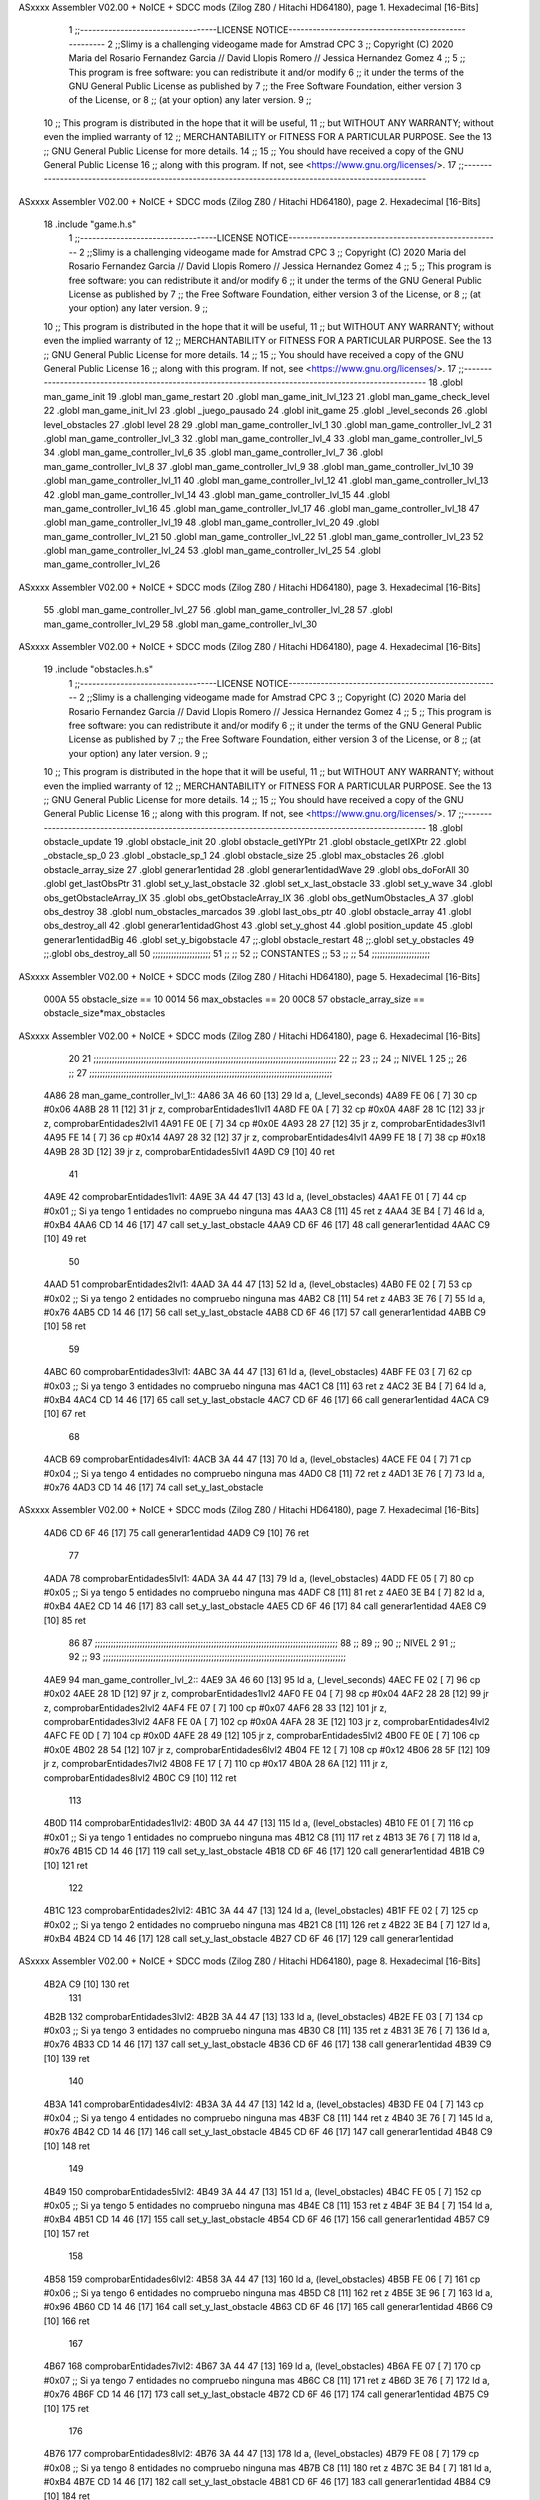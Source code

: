 ASxxxx Assembler V02.00 + NoICE + SDCC mods  (Zilog Z80 / Hitachi HD64180), page 1.
Hexadecimal [16-Bits]



                              1 ;;----------------------------------LICENSE NOTICE-----------------------------------------------------
                              2 ;;Slimy is a challenging videogame made for Amstrad CPC
                              3 ;;    Copyright (C) 2020  Maria del Rosario Fernandez Garcia // David Llopis Romero // Jessica Hernandez Gomez
                              4 ;;
                              5 ;;    This program is free software: you can redistribute it and/or modify
                              6 ;;    it under the terms of the GNU General Public License as published by
                              7 ;;    the Free Software Foundation, either version 3 of the License, or
                              8 ;;    (at your option) any later version.
                              9 ;;
                             10 ;;    This program is distributed in the hope that it will be useful,
                             11 ;;    but WITHOUT ANY WARRANTY; without even the implied warranty of
                             12 ;;    MERCHANTABILITY or FITNESS FOR A PARTICULAR PURPOSE.  See the
                             13 ;;    GNU General Public License for more details.
                             14 ;;
                             15 ;;    You should have received a copy of the GNU General Public License
                             16 ;;    along with this program.  If not, see <https://www.gnu.org/licenses/>.
                             17 ;;------------------------------------------------------------------------------------------------------
ASxxxx Assembler V02.00 + NoICE + SDCC mods  (Zilog Z80 / Hitachi HD64180), page 2.
Hexadecimal [16-Bits]



                             18 .include "game.h.s"
                              1 ;;----------------------------------LICENSE NOTICE-----------------------------------------------------
                              2 ;;Slimy is a challenging videogame made for Amstrad CPC
                              3 ;;    Copyright (C) 2020  Maria del Rosario Fernandez Garcia // David Llopis Romero // Jessica Hernandez Gomez
                              4 ;;
                              5 ;;    This program is free software: you can redistribute it and/or modify
                              6 ;;    it under the terms of the GNU General Public License as published by
                              7 ;;    the Free Software Foundation, either version 3 of the License, or
                              8 ;;    (at your option) any later version.
                              9 ;;
                             10 ;;    This program is distributed in the hope that it will be useful,
                             11 ;;    but WITHOUT ANY WARRANTY; without even the implied warranty of
                             12 ;;    MERCHANTABILITY or FITNESS FOR A PARTICULAR PURPOSE.  See the
                             13 ;;    GNU General Public License for more details.
                             14 ;;
                             15 ;;    You should have received a copy of the GNU General Public License
                             16 ;;    along with this program.  If not, see <https://www.gnu.org/licenses/>.
                             17 ;;------------------------------------------------------------------------------------------------------
                             18 .globl man_game_init
                             19 .globl man_game_restart
                             20 .globl man_game_init_lvl_123
                             21 .globl man_game_check_level
                             22 .globl man_game_init_lvl
                             23 .globl _juego_pausado
                             24 .globl init_game
                             25 .globl _level_seconds
                             26 .globl level_obstacles
                             27 .globl level
                             28 
                             29 .globl man_game_controller_lvl_1
                             30 .globl man_game_controller_lvl_2
                             31 .globl man_game_controller_lvl_3
                             32 .globl man_game_controller_lvl_4
                             33 .globl man_game_controller_lvl_5
                             34 .globl man_game_controller_lvl_6
                             35 .globl man_game_controller_lvl_7
                             36 .globl man_game_controller_lvl_8
                             37 .globl man_game_controller_lvl_9
                             38 .globl man_game_controller_lvl_10
                             39 .globl man_game_controller_lvl_11
                             40 .globl man_game_controller_lvl_12
                             41 .globl man_game_controller_lvl_13
                             42 .globl man_game_controller_lvl_14
                             43 .globl man_game_controller_lvl_15
                             44 .globl man_game_controller_lvl_16
                             45 .globl man_game_controller_lvl_17
                             46 .globl man_game_controller_lvl_18
                             47 .globl man_game_controller_lvl_19
                             48 .globl man_game_controller_lvl_20
                             49 .globl man_game_controller_lvl_21
                             50 .globl man_game_controller_lvl_22
                             51 .globl man_game_controller_lvl_23
                             52 .globl man_game_controller_lvl_24
                             53 .globl man_game_controller_lvl_25
                             54 .globl man_game_controller_lvl_26
ASxxxx Assembler V02.00 + NoICE + SDCC mods  (Zilog Z80 / Hitachi HD64180), page 3.
Hexadecimal [16-Bits]



                             55 .globl man_game_controller_lvl_27
                             56 .globl man_game_controller_lvl_28
                             57 .globl man_game_controller_lvl_29
                             58 .globl man_game_controller_lvl_30
ASxxxx Assembler V02.00 + NoICE + SDCC mods  (Zilog Z80 / Hitachi HD64180), page 4.
Hexadecimal [16-Bits]



                             19 .include "obstacles.h.s"
                              1 ;;----------------------------------LICENSE NOTICE-----------------------------------------------------
                              2 ;;Slimy is a challenging videogame made for Amstrad CPC
                              3 ;;    Copyright (C) 2020  Maria del Rosario Fernandez Garcia // David Llopis Romero // Jessica Hernandez Gomez
                              4 ;;
                              5 ;;    This program is free software: you can redistribute it and/or modify
                              6 ;;    it under the terms of the GNU General Public License as published by
                              7 ;;    the Free Software Foundation, either version 3 of the License, or
                              8 ;;    (at your option) any later version.
                              9 ;;
                             10 ;;    This program is distributed in the hope that it will be useful,
                             11 ;;    but WITHOUT ANY WARRANTY; without even the implied warranty of
                             12 ;;    MERCHANTABILITY or FITNESS FOR A PARTICULAR PURPOSE.  See the
                             13 ;;    GNU General Public License for more details.
                             14 ;;
                             15 ;;    You should have received a copy of the GNU General Public License
                             16 ;;    along with this program.  If not, see <https://www.gnu.org/licenses/>.
                             17 ;;------------------------------------------------------------------------------------------------------
                             18 .globl obstacle_update
                             19 .globl obstacle_init
                             20 .globl obstacle_getIYPtr
                             21 .globl obstacle_getIXPtr
                             22 .globl _obstacle_sp_0
                             23 .globl _obstacle_sp_1
                             24 .globl obstacle_size
                             25 .globl max_obstacles
                             26 .globl obstacle_array_size
                             27 .globl generar1entidad
                             28 .globl generar1entidadWave
                             29 .globl obs_doForAll
                             30 .globl get_lastObsPtr
                             31 .globl set_y_last_obstacle
                             32 .globl set_x_last_obstacle
                             33 .globl set_y_wave
                             34 .globl obs_getObstacleArray_IX
                             35 .globl obs_getObstacleArray_IX
                             36 .globl obs_getNumObstacles_A
                             37 .globl obs_destroy
                             38 .globl num_obstacles_marcados
                             39 .globl last_obs_ptr
                             40 .globl obstacle_array
                             41 .globl obs_destroy_all
                             42 .globl generar1entidadGhost
                             43 .globl set_y_ghost
                             44 .globl position_update
                             45 .globl generar1entidadBig
                             46 .globl set_y_bigobstacle
                             47 ;;.globl obstacle_restart
                             48 ;;.globl set_y_obstacles
                             49 ;;.globl obs_destroy_all
                             50 ;;;;;;;;;;;;;;;;;;;;;;
                             51 ;;                  ;;
                             52 ;;    CONSTANTES    ;;
                             53 ;;                  ;;
                             54 ;;;;;;;;;;;;;;;;;;;;;;
ASxxxx Assembler V02.00 + NoICE + SDCC mods  (Zilog Z80 / Hitachi HD64180), page 5.
Hexadecimal [16-Bits]



                     000A    55 obstacle_size  == 10
                     0014    56 max_obstacles == 20
                     00C8    57 obstacle_array_size == obstacle_size*max_obstacles
ASxxxx Assembler V02.00 + NoICE + SDCC mods  (Zilog Z80 / Hitachi HD64180), page 6.
Hexadecimal [16-Bits]



                             20 
                             21 ;;;;;;;;;;;;;;;;;;;;;;;;;;;;;;;;;;;;;;;;;;;;;;;;;;;;;;;;;;;;;;;;;;;;;;;;;;;;;;;;;;;;;;;;;;;;
                             22 ;;
                             23 ;;
                             24 ;;  NIVEL 1
                             25 ;;
                             26 ;;
                             27 ;;;;;;;;;;;;;;;;;;;;;;;;;;;;;;;;;;;;;;;;;;;;;;;;;;;;;;;;;;;;;;;;;;;;;;;;;;;;;;;;;;;;;;;;;;;;
   4A86                      28 man_game_controller_lvl_1::
   4A86 3A 46 60      [13]   29     ld a, (_level_seconds)  
   4A89 FE 06         [ 7]   30     cp #0x06                      
   4A8B 28 11         [12]   31     jr z, comprobarEntidades1lvl1
   4A8D FE 0A         [ 7]   32     cp #0x0A
   4A8F 28 1C         [12]   33     jr z, comprobarEntidades2lvl1
   4A91 FE 0E         [ 7]   34     cp #0x0E
   4A93 28 27         [12]   35     jr z, comprobarEntidades3lvl1
   4A95 FE 14         [ 7]   36     cp #0x14
   4A97 28 32         [12]   37     jr z, comprobarEntidades4lvl1
   4A99 FE 18         [ 7]   38     cp #0x18
   4A9B 28 3D         [12]   39     jr z, comprobarEntidades5lvl1
   4A9D C9            [10]   40     ret
                             41     
   4A9E                      42     comprobarEntidades1lvl1:
   4A9E 3A 44 47      [13]   43     ld a, (level_obstacles)
   4AA1 FE 01         [ 7]   44     cp #0x01                ;; Si ya tengo 1 entidades no compruebo ninguna mas
   4AA3 C8            [11]   45     ret z
   4AA4 3E B4         [ 7]   46         ld a, #0xB4
   4AA6 CD 14 46      [17]   47         call set_y_last_obstacle
   4AA9 CD 6F 46      [17]   48         call generar1entidad
   4AAC C9            [10]   49         ret
                             50     
   4AAD                      51     comprobarEntidades2lvl1:
   4AAD 3A 44 47      [13]   52     ld a, (level_obstacles)
   4AB0 FE 02         [ 7]   53     cp #0x02                ;; Si ya tengo 2 entidades no compruebo ninguna mas
   4AB2 C8            [11]   54     ret z
   4AB3 3E 76         [ 7]   55         ld a, #0x76
   4AB5 CD 14 46      [17]   56         call set_y_last_obstacle  
   4AB8 CD 6F 46      [17]   57         call generar1entidad
   4ABB C9            [10]   58         ret
                             59     
   4ABC                      60     comprobarEntidades3lvl1:
   4ABC 3A 44 47      [13]   61     ld a, (level_obstacles)
   4ABF FE 03         [ 7]   62     cp #0x03                ;; Si ya tengo 3 entidades no compruebo ninguna mas
   4AC1 C8            [11]   63     ret z
   4AC2 3E B4         [ 7]   64         ld a, #0xB4
   4AC4 CD 14 46      [17]   65         call set_y_last_obstacle
   4AC7 CD 6F 46      [17]   66         call generar1entidad
   4ACA C9            [10]   67         ret 
                             68     
   4ACB                      69     comprobarEntidades4lvl1:
   4ACB 3A 44 47      [13]   70     ld a, (level_obstacles)
   4ACE FE 04         [ 7]   71     cp #0x04                ;; Si ya tengo 4 entidades no compruebo ninguna mas
   4AD0 C8            [11]   72     ret z
   4AD1 3E 76         [ 7]   73         ld a, #0x76
   4AD3 CD 14 46      [17]   74         call set_y_last_obstacle     
ASxxxx Assembler V02.00 + NoICE + SDCC mods  (Zilog Z80 / Hitachi HD64180), page 7.
Hexadecimal [16-Bits]



   4AD6 CD 6F 46      [17]   75         call generar1entidad
   4AD9 C9            [10]   76         ret        
                             77 
   4ADA                      78     comprobarEntidades5lvl1:
   4ADA 3A 44 47      [13]   79     ld a, (level_obstacles)
   4ADD FE 05         [ 7]   80     cp #0x05                ;; Si ya tengo 5 entidades no compruebo ninguna mas
   4ADF C8            [11]   81     ret z
   4AE0 3E B4         [ 7]   82         ld a, #0xB4
   4AE2 CD 14 46      [17]   83         call set_y_last_obstacle     
   4AE5 CD 6F 46      [17]   84         call generar1entidad
   4AE8 C9            [10]   85         ret  
                             86 
                             87 ;;;;;;;;;;;;;;;;;;;;;;;;;;;;;;;;;;;;;;;;;;;;;;;;;;;;;;;;;;;;;;;;;;;;;;;;;;;;;;;;;;;;;;;;;;;;
                             88 ;;
                             89 ;;
                             90 ;;  NIVEL 2
                             91 ;;
                             92 ;;
                             93 ;;;;;;;;;;;;;;;;;;;;;;;;;;;;;;;;;;;;;;;;;;;;;;;;;;;;;;;;;;;;;;;;;;;;;;;;;;;;;;;;;;;;;;;;;;;;
   4AE9                      94 man_game_controller_lvl_2::
   4AE9 3A 46 60      [13]   95     ld a, (_level_seconds)  
   4AEC FE 02         [ 7]   96     cp #0x02                      
   4AEE 28 1D         [12]   97     jr z, comprobarEntidades1lvl2
   4AF0 FE 04         [ 7]   98     cp #0x04
   4AF2 28 28         [12]   99     jr z, comprobarEntidades2lvl2
   4AF4 FE 07         [ 7]  100     cp #0x07
   4AF6 28 33         [12]  101     jr z, comprobarEntidades3lvl2
   4AF8 FE 0A         [ 7]  102     cp #0x0A
   4AFA 28 3E         [12]  103     jr z, comprobarEntidades4lvl2
   4AFC FE 0D         [ 7]  104     cp #0x0D
   4AFE 28 49         [12]  105     jr z, comprobarEntidades5lvl2
   4B00 FE 0E         [ 7]  106     cp #0x0E
   4B02 28 54         [12]  107     jr z, comprobarEntidades6lvl2
   4B04 FE 12         [ 7]  108     cp #0x12
   4B06 28 5F         [12]  109     jr z, comprobarEntidades7lvl2
   4B08 FE 17         [ 7]  110     cp #0x17
   4B0A 28 6A         [12]  111     jr z, comprobarEntidades8lvl2
   4B0C C9            [10]  112     ret
                            113     
   4B0D                     114     comprobarEntidades1lvl2:
   4B0D 3A 44 47      [13]  115     ld a, (level_obstacles)
   4B10 FE 01         [ 7]  116     cp #0x01                ;; Si ya tengo 1 entidades no compruebo ninguna mas
   4B12 C8            [11]  117     ret z
   4B13 3E 76         [ 7]  118         ld a, #0x76
   4B15 CD 14 46      [17]  119         call set_y_last_obstacle 
   4B18 CD 6F 46      [17]  120         call generar1entidad
   4B1B C9            [10]  121         ret
                            122     
   4B1C                     123     comprobarEntidades2lvl2:
   4B1C 3A 44 47      [13]  124     ld a, (level_obstacles)
   4B1F FE 02         [ 7]  125     cp #0x02                ;; Si ya tengo 2 entidades no compruebo ninguna mas
   4B21 C8            [11]  126     ret z
   4B22 3E B4         [ 7]  127         ld a, #0xB4
   4B24 CD 14 46      [17]  128         call set_y_last_obstacle 
   4B27 CD 6F 46      [17]  129         call generar1entidad
ASxxxx Assembler V02.00 + NoICE + SDCC mods  (Zilog Z80 / Hitachi HD64180), page 8.
Hexadecimal [16-Bits]



   4B2A C9            [10]  130         ret  
                            131     
   4B2B                     132     comprobarEntidades3lvl2:
   4B2B 3A 44 47      [13]  133     ld a, (level_obstacles)
   4B2E FE 03         [ 7]  134     cp #0x03                ;; Si ya tengo 3 entidades no compruebo ninguna mas
   4B30 C8            [11]  135     ret z
   4B31 3E 76         [ 7]  136         ld a, #0x76
   4B33 CD 14 46      [17]  137         call set_y_last_obstacle 
   4B36 CD 6F 46      [17]  138         call generar1entidad
   4B39 C9            [10]  139         ret 
                            140     
   4B3A                     141     comprobarEntidades4lvl2:
   4B3A 3A 44 47      [13]  142     ld a, (level_obstacles)
   4B3D FE 04         [ 7]  143     cp #0x04                ;; Si ya tengo 4 entidades no compruebo ninguna mas
   4B3F C8            [11]  144     ret  z
   4B40 3E 76         [ 7]  145         ld a, #0x76
   4B42 CD 14 46      [17]  146         call set_y_last_obstacle 
   4B45 CD 6F 46      [17]  147         call generar1entidad
   4B48 C9            [10]  148         ret 
                            149 
   4B49                     150     comprobarEntidades5lvl2:    
   4B49 3A 44 47      [13]  151     ld a, (level_obstacles)
   4B4C FE 05         [ 7]  152     cp #0x05                ;; Si ya tengo 5 entidades no compruebo ninguna mas
   4B4E C8            [11]  153     ret z
   4B4F 3E B4         [ 7]  154         ld a, #0xB4
   4B51 CD 14 46      [17]  155         call set_y_last_obstacle 
   4B54 CD 6F 46      [17]  156         call generar1entidad
   4B57 C9            [10]  157         ret
                            158     
   4B58                     159     comprobarEntidades6lvl2:    
   4B58 3A 44 47      [13]  160     ld a, (level_obstacles)
   4B5B FE 06         [ 7]  161     cp #0x06                ;; Si ya tengo 6 entidades no compruebo ninguna mas
   4B5D C8            [11]  162     ret z
   4B5E 3E 96         [ 7]  163         ld a, #0x96
   4B60 CD 14 46      [17]  164         call set_y_last_obstacle 
   4B63 CD 6F 46      [17]  165         call generar1entidad
   4B66 C9            [10]  166         ret   
                            167     
   4B67                     168     comprobarEntidades7lvl2:
   4B67 3A 44 47      [13]  169     ld a, (level_obstacles)
   4B6A FE 07         [ 7]  170     cp #0x07                ;; Si ya tengo 7 entidades no compruebo ninguna mas
   4B6C C8            [11]  171     ret z
   4B6D 3E 76         [ 7]  172         ld a, #0x76
   4B6F CD 14 46      [17]  173         call set_y_last_obstacle 
   4B72 CD 6F 46      [17]  174         call generar1entidad
   4B75 C9            [10]  175         ret   
                            176 
   4B76                     177     comprobarEntidades8lvl2:
   4B76 3A 44 47      [13]  178     ld a, (level_obstacles)
   4B79 FE 08         [ 7]  179     cp #0x08                ;; Si ya tengo 8 entidades no compruebo ninguna mas
   4B7B C8            [11]  180     ret z
   4B7C 3E B4         [ 7]  181         ld a, #0xB4
   4B7E CD 14 46      [17]  182         call set_y_last_obstacle 
   4B81 CD 6F 46      [17]  183         call generar1entidad
   4B84 C9            [10]  184         ret   
ASxxxx Assembler V02.00 + NoICE + SDCC mods  (Zilog Z80 / Hitachi HD64180), page 9.
Hexadecimal [16-Bits]



                            185 
                            186 ;;;;;;;;;;;;;;;;;;;;;;;;;;;;;;;;;;;;;;;;;;;;;;;;;;;;;;;;;;;;;;;;;;;;;;;;;;;;;;;;;;;;;;;;;;;;
                            187 ;;
                            188 ;;
                            189 ;;  NIVEL 3
                            190 ;;
                            191 ;;
                            192 ;;;;;;;;;;;;;;;;;;;;;;;;;;;;;;;;;;;;;;;;;;;;;;;;;;;;;;;;;;;;;;;;;;;;;;;;;;;;;;;;;;;;;;;;;;;;
   4B85                     193 man_game_controller_lvl_3::
   4B85 3A 46 60      [13]  194     ld a, (_level_seconds)  
   4B88 FE 02         [ 7]  195     cp #0x02                      
   4B8A 28 1A         [12]  196     jr z, comprobarEntidades1lvl3
   4B8C FE 04         [ 7]  197     cp #0x04
   4B8E 28 25         [12]  198     jr z, comprobarEntidades2lvl3
   4B90 FE 06         [ 7]  199     cp #0x06
   4B92 28 30         [12]  200     jr z, comprobarEntidades3lvl3
   4B94 FE 09         [ 7]  201     cp #0x09
   4B96 28 3B         [12]  202     jr z, comprobarEntidades4lvl3
   4B98 FE 12         [ 7]  203     cp #0x12
   4B9A 28 46         [12]  204     jr z, comprobarEntidades5lvl3
   4B9C FE 15         [ 7]  205     cp #0x15
   4B9E 28 51         [12]  206     jr z, comprobarEntidades6lvl3
   4BA0 FE 18         [ 7]  207     cp #0x18
   4BA2 CA 00 4C      [10]  208     jp z, comprobarEntidades7lvl3
   4BA5 C9            [10]  209     ret
                            210 
   4BA6                     211     comprobarEntidades1lvl3:
   4BA6 3A 44 47      [13]  212     ld a, (level_obstacles)
   4BA9 FE 01         [ 7]  213     cp #0x01                ;; Si ya tengo 1 entidades no compruebo ninguna mas
   4BAB C8            [11]  214     ret z
   4BAC 3E B4         [ 7]  215         ld a, #0xB4
   4BAE CD 14 46      [17]  216         call set_y_last_obstacle
   4BB1 CD 6F 46      [17]  217         call generar1entidad
   4BB4 C9            [10]  218         ret
                            219     
   4BB5                     220     comprobarEntidades2lvl3:
   4BB5 3A 44 47      [13]  221     ld a, (level_obstacles)
   4BB8 FE 02         [ 7]  222     cp #0x02                ;; Si ya tengo 2 entidades no compruebo ninguna mas
   4BBA C8            [11]  223     ret z
   4BBB 3E AC         [ 7]  224         ld a, #0xAC
   4BBD CD 14 46      [17]  225         call set_y_last_obstacle
   4BC0 CD 6F 46      [17]  226         call generar1entidad    
   4BC3 C9            [10]  227         ret
                            228 
   4BC4                     229     comprobarEntidades3lvl3:
   4BC4 3A 44 47      [13]  230     ld a, (level_obstacles)
   4BC7 FE 03         [ 7]  231     cp #0x03                ;; Si ya tengo 3 entidades no compruebo ninguna mas
   4BC9 C8            [11]  232     ret z
   4BCA 3E 76         [ 7]  233         ld a, #0x76
   4BCC CD 14 46      [17]  234         call set_y_last_obstacle
   4BCF CD 6F 46      [17]  235         call generar1entidad
   4BD2 C9            [10]  236         ret 
                            237     
   4BD3                     238     comprobarEntidades4lvl3:
   4BD3 3A 44 47      [13]  239     ld a, (level_obstacles)
ASxxxx Assembler V02.00 + NoICE + SDCC mods  (Zilog Z80 / Hitachi HD64180), page 10.
Hexadecimal [16-Bits]



   4BD6 FE 04         [ 7]  240     cp #0x04                ;; Si ya tengo 4 entidades no compruebo ninguna mas
   4BD8 C8            [11]  241     ret z
   4BD9 3E B4         [ 7]  242         ld a, #0xB4
   4BDB CD 14 46      [17]  243         call set_y_last_obstacle
   4BDE CD 6F 46      [17]  244         call generar1entidad
   4BE1 C9            [10]  245         ret   
                            246 
   4BE2                     247     comprobarEntidades5lvl3:
   4BE2 3A 44 47      [13]  248     ld a, (level_obstacles)
   4BE5 FE 05         [ 7]  249     cp #0x05                ;; Si ya tengo 5 entidades no compruebo ninguna mas
   4BE7 C8            [11]  250     ret z
   4BE8 3E 76         [ 7]  251         ld a, #0x76
   4BEA CD 14 46      [17]  252         call set_y_last_obstacle
   4BED CD 6F 46      [17]  253         call generar1entidad
   4BF0 C9            [10]  254         ret 
                            255 
   4BF1                     256     comprobarEntidades6lvl3:
   4BF1 3A 44 47      [13]  257     ld a, (level_obstacles)
   4BF4 FE 06         [ 7]  258     cp #0x06                ;; Si ya tengo 6 entidades no compruebo ninguna mas
   4BF6 C8            [11]  259     ret z
   4BF7 3E 96         [ 7]  260         ld a, #0x96
   4BF9 CD 14 46      [17]  261         call set_y_last_obstacle
   4BFC CD 6F 46      [17]  262         call generar1entidad
   4BFF C9            [10]  263         ret 
                            264     
   4C00                     265     comprobarEntidades7lvl3:
   4C00 3A 44 47      [13]  266      ld a, (level_obstacles)
   4C03 FE 07         [ 7]  267      cp #0x07                ;; Si ya tengo 7 entidades no compruebo ninguna mas
   4C05 C8            [11]  268      ret z
   4C06 3E B4         [ 7]  269         ld a, #0xB4
   4C08 CD 14 46      [17]  270         call set_y_last_obstacle
   4C0B CD 6F 46      [17]  271         call generar1entidad
   4C0E C9            [10]  272         ret 
                            273 
                            274 ;;;;;;;;;;;;;;;;;;;;;;;;;;;;;;;;;;;;;;;;;;;;;;;;;;;;;;;;;;;;;;;;;;;;;;;;;;;;;;;;;;;;;;;;;;;;
                            275 ;;
                            276 ;;
                            277 ;;  NIVEL 4
                            278 ;;
                            279 ;;
                            280 ;;;;;;;;;;;;;;;;;;;;;;;;;;;;;;;;;;;;;;;;;;;;;;;;;;;;;;;;;;;;;;;;;;;;;;;;;;;;;;;;;;;;;;;;;;;;
   4C0F                     281 man_game_controller_lvl_4::
   4C0F 3A 46 60      [13]  282     ld a, (_level_seconds)  
   4C12 FE 02         [ 7]  283     cp #0x02                      
   4C14 28 25         [12]  284     jr z, comprobarEntidades1lvl4
   4C16 FE 05         [ 7]  285     cp #0x05
   4C18 28 30         [12]  286     jr z, comprobarEntidades2lvl4
   4C1A FE 07         [ 7]  287     cp #0x07
   4C1C 28 3B         [12]  288     jr z, comprobarEntidades3lvl4
   4C1E FE 08         [ 7]  289     cp #0x08
   4C20 28 46         [12]  290     jr z, comprobarEntidades4lvl4
   4C22 FE 0B         [ 7]  291     cp #0x0B
   4C24 28 51         [12]  292     jr z, comprobarEntidades5lvl4
   4C26 FE 0F         [ 7]  293     cp #0x0F
   4C28 CA 86 4C      [10]  294     jp z, comprobarEntidades6lvl4
ASxxxx Assembler V02.00 + NoICE + SDCC mods  (Zilog Z80 / Hitachi HD64180), page 11.
Hexadecimal [16-Bits]



   4C2B FE 12         [ 7]  295     cp #0x12
   4C2D CA 95 4C      [10]  296     jp z, comprobarEntidades7lvl4
   4C30 FE 16         [ 7]  297     cp #0x16
   4C32 CA A4 4C      [10]  298     jp z, comprobarEntidades8lvl4
   4C35 FE 17         [ 7]  299     cp #0x17
   4C37 CA B3 4C      [10]  300     jp z, comprobarEntidades9lvl4
   4C3A C9            [10]  301     ret
                            302 
   4C3B                     303     comprobarEntidades1lvl4:
   4C3B 3A 44 47      [13]  304     ld a, (level_obstacles)
   4C3E FE 01         [ 7]  305     cp #0x01                ;; Si ya tengo 1 entidades no compruebo ninguna mas
   4C40 C8            [11]  306     ret z
   4C41 3E B4         [ 7]  307         ld a, #0xB4
   4C43 CD 14 46      [17]  308         call set_y_last_obstacle 
   4C46 CD 6F 46      [17]  309         call generar1entidad
   4C49 C9            [10]  310         ret
                            311     
   4C4A                     312     comprobarEntidades2lvl4:
   4C4A 3A 44 47      [13]  313     ld a, (level_obstacles)
   4C4D FE 02         [ 7]  314     cp #0x02                ;; Si ya tengo 2 entidades no compruebo ninguna mas
   4C4F C8            [11]  315     ret z
   4C50 3E 76         [ 7]  316         ld a, #0x76
   4C52 CD 14 46      [17]  317         call set_y_last_obstacle 
   4C55 CD 6F 46      [17]  318         call generar1entidad    
   4C58 C9            [10]  319         ret
                            320 
   4C59                     321     comprobarEntidades3lvl4:
   4C59 3A 44 47      [13]  322     ld a, (level_obstacles)
   4C5C FE 03         [ 7]  323     cp #0x03                ;; Si ya tengo 3 entidades no compruebo ninguna mas
   4C5E C8            [11]  324     ret z
   4C5F 3E 76         [ 7]  325         ld a, #0x76
   4C61 CD 14 46      [17]  326         call set_y_last_obstacle 
   4C64 CD 6F 46      [17]  327         call generar1entidad
   4C67 C9            [10]  328         ret 
                            329     
   4C68                     330     comprobarEntidades4lvl4:
   4C68 3A 44 47      [13]  331     ld a, (level_obstacles)
   4C6B FE 04         [ 7]  332     cp #0x04                ;; Si ya tengo 4 entidades no compruebo ninguna mas
   4C6D C8            [11]  333     ret z
   4C6E 3E B4         [ 7]  334         ld a, #0xB4
   4C70 CD 14 46      [17]  335         call set_y_last_obstacle 
   4C73 CD 6F 46      [17]  336         call generar1entidad
   4C76 C9            [10]  337         ret   
                            338 
   4C77                     339     comprobarEntidades5lvl4:
   4C77 3A 44 47      [13]  340     ld a, (level_obstacles)
   4C7A FE 05         [ 7]  341     cp #0x05                ;; Si ya tengo 5 entidades no compruebo ninguna mas
   4C7C C8            [11]  342     ret z
   4C7D 3E 76         [ 7]  343         ld a, #0x76
   4C7F CD 24 46      [17]  344         call set_y_wave
   4C82 CD 81 46      [17]  345         call generar1entidadWave
   4C85 C9            [10]  346         ret 
                            347 
   4C86                     348     comprobarEntidades6lvl4:
   4C86 3A 44 47      [13]  349     ld a, (level_obstacles)
ASxxxx Assembler V02.00 + NoICE + SDCC mods  (Zilog Z80 / Hitachi HD64180), page 12.
Hexadecimal [16-Bits]



   4C89 FE 06         [ 7]  350     cp #0x06                ;; Si ya tengo 6 entidades no compruebo ninguna mas
   4C8B C8            [11]  351     ret z
   4C8C 3E B4         [ 7]  352         ld a, #0xB4
   4C8E CD 14 46      [17]  353         call set_y_last_obstacle 
   4C91 CD 6F 46      [17]  354         call generar1entidad
   4C94 C9            [10]  355         ret 
                            356     
   4C95                     357     comprobarEntidades7lvl4:
   4C95 3A 44 47      [13]  358      ld a, (level_obstacles)
   4C98 FE 07         [ 7]  359      cp #0x07                ;; Si ya tengo 7 entidades no compruebo ninguna mas
   4C9A C8            [11]  360      ret z
   4C9B 3E 76         [ 7]  361         ld a, #0x76
   4C9D CD 14 46      [17]  362         call set_y_last_obstacle 
   4CA0 CD 6F 46      [17]  363         call generar1entidad
   4CA3 C9            [10]  364         ret 
                            365 
   4CA4                     366     comprobarEntidades8lvl4:
   4CA4 3A 44 47      [13]  367     ld a, (level_obstacles)
   4CA7 FE 08         [ 7]  368     cp #0x08                ;; Si ya tengo 8 entidades no compruebo ninguna mas
   4CA9 C8            [11]  369     ret z
   4CAA 3E 76         [ 7]  370         ld a, #0x76
   4CAC CD 14 46      [17]  371         call set_y_last_obstacle 
   4CAF CD 6F 46      [17]  372         call generar1entidad
   4CB2 C9            [10]  373         ret 
                            374     
   4CB3                     375     comprobarEntidades9lvl4:
   4CB3 3A 44 47      [13]  376      ld a, (level_obstacles)
   4CB6 FE 09         [ 7]  377      cp #0x09                ;; Si ya tengo 9 entidades no compruebo ninguna mas
   4CB8 C8            [11]  378      ret z
   4CB9 3E B4         [ 7]  379         ld a, #0xB4
   4CBB CD 14 46      [17]  380         call set_y_last_obstacle 
   4CBE CD 6F 46      [17]  381         call generar1entidad
   4CC1 C9            [10]  382         ret 
                            383 
                            384 ;;;;;;;;;;;;;;;;;;;;;;;;;;;;;;;;;;;;;;;;;;;;;;;;;;;;;;;;;;;;;;;;;;;;;;;;;;;;;;;;;;;;;;;;;;;;
                            385 ;;
                            386 ;;
                            387 ;;  NIVEL 5
                            388 ;;
                            389 ;;
                            390 ;;;;;;;;;;;;;;;;;;;;;;;;;;;;;;;;;;;;;;;;;;;;;;;;;;;;;;;;;;;;;;;;;;;;;;;;;;;;;;;;;;;;;;;;;;;;
   4CC2                     391 man_game_controller_lvl_5::
   4CC2 3A 46 60      [13]  392     ld a, (_level_seconds)  
   4CC5 FE 02         [ 7]  393     cp #0x02                      
   4CC7 28 1F         [12]  394     jr z, comprobarEntidades1lvl5
   4CC9 FE 03         [ 7]  395     cp #0x03
   4CCB 28 2A         [12]  396     jr z, comprobarEntidades2lvl5
   4CCD FE 06         [ 7]  397     cp #0x06
   4CCF 28 35         [12]  398     jr z, comprobarEntidades3lvl5
   4CD1 FE 07         [ 7]  399     cp #0x07
   4CD3 28 40         [12]  400     jr z, comprobarEntidades4lvl5
   4CD5 FE 0B         [ 7]  401     cp #0x0B
   4CD7 28 4B         [12]  402     jr z, comprobarEntidades5lvl5
   4CD9 FE 0F         [ 7]  403     cp #0x0F
   4CDB 28 56         [12]  404     jr z, comprobarEntidades6lvl5
ASxxxx Assembler V02.00 + NoICE + SDCC mods  (Zilog Z80 / Hitachi HD64180), page 13.
Hexadecimal [16-Bits]



   4CDD FE 13         [ 7]  405     cp #0x13
   4CDF CA 42 4D      [10]  406     jp z, comprobarEntidades7lvl5
   4CE2 FE 17         [ 7]  407     cp #0x17
   4CE4 CA 51 4D      [10]  408     jp z, comprobarEntidades8lvl5
   4CE7 C9            [10]  409     ret
                            410 
   4CE8                     411     comprobarEntidades1lvl5:
   4CE8 3A 44 47      [13]  412     ld a, (level_obstacles)
   4CEB FE 01         [ 7]  413     cp #0x01                ;; Si ya tengo 1 entidades no compruebo ninguna mas
   4CED C8            [11]  414     ret z
   4CEE 3E B4         [ 7]  415         ld a, #0xB4
   4CF0 CD 14 46      [17]  416         call set_y_last_obstacle 
   4CF3 CD 6F 46      [17]  417         call generar1entidad
   4CF6 C9            [10]  418         ret
                            419     
   4CF7                     420     comprobarEntidades2lvl5:
   4CF7 3A 44 47      [13]  421     ld a, (level_obstacles)
   4CFA FE 02         [ 7]  422     cp #0x02                ;; Si ya tengo 2 entidades no compruebo ninguna mas
   4CFC C8            [11]  423     ret z
   4CFD 3E A4         [ 7]  424         ld a, #0xA4
   4CFF CD 14 46      [17]  425         call set_y_last_obstacle 
   4D02 CD 6F 46      [17]  426         call generar1entidad
   4D05 C9            [10]  427         ret   
                            428 
   4D06                     429     comprobarEntidades3lvl5:
   4D06 3A 44 47      [13]  430     ld a, (level_obstacles)
   4D09 FE 03         [ 7]  431     cp #0x03                ;; Si ya tengo 3 entidades no compruebo ninguna mas
   4D0B C8            [11]  432     ret z
   4D0C 3E 76         [ 7]  433         ld a, #0x76
   4D0E CD 14 46      [17]  434         call set_y_last_obstacle 
   4D11 CD 6F 46      [17]  435         call generar1entidad
   4D14 C9            [10]  436         ret 
                            437     
   4D15                     438     comprobarEntidades4lvl5:
   4D15 3A 44 47      [13]  439     ld a, (level_obstacles)
   4D18 FE 04         [ 7]  440     cp #0x04                ;; Si ya tengo 4 entidades no compruebo ninguna mas
   4D1A C8            [11]  441     ret z
   4D1B 3E 96         [ 7]  442         ld a, #0x96
   4D1D CD 14 46      [17]  443         call set_y_last_obstacle 
   4D20 CD 6F 46      [17]  444         call generar1entidad
   4D23 C9            [10]  445         ret   
                            446 
   4D24                     447     comprobarEntidades5lvl5:
   4D24 3A 44 47      [13]  448     ld a, (level_obstacles)
   4D27 FE 05         [ 7]  449     cp #0x05                ;; Si ya tengo 5 entidades no compruebo ninguna mas
   4D29 C8            [11]  450     ret z
   4D2A 3E AC         [ 7]  451         ld a, #0xAC
   4D2C CD 24 46      [17]  452         call set_y_wave 
   4D2F CD 81 46      [17]  453         call generar1entidadWave
   4D32 C9            [10]  454         ret 
                            455 
   4D33                     456     comprobarEntidades6lvl5:
   4D33 3A 44 47      [13]  457     ld a, (level_obstacles)
   4D36 FE 06         [ 7]  458     cp #0x06                ;; Si ya tengo 6 entidades no compruebo ninguna mas
   4D38 C8            [11]  459     ret z
ASxxxx Assembler V02.00 + NoICE + SDCC mods  (Zilog Z80 / Hitachi HD64180), page 14.
Hexadecimal [16-Bits]



   4D39 3E 76         [ 7]  460         ld a, #0x76
   4D3B CD 24 46      [17]  461         call set_y_wave 
   4D3E CD 81 46      [17]  462         call generar1entidadWave
   4D41 C9            [10]  463         ret 
                            464     
   4D42                     465     comprobarEntidades7lvl5:
   4D42 3A 44 47      [13]  466      ld a, (level_obstacles)
   4D45 FE 07         [ 7]  467      cp #0x07                ;; Si ya tengo 7 entidades no compruebo ninguna mas
   4D47 C8            [11]  468      ret z
   4D48 3E AC         [ 7]  469         ld a, #0xAC
   4D4A CD 24 46      [17]  470         call set_y_wave 
   4D4D CD 81 46      [17]  471         call generar1entidadWave
   4D50 C9            [10]  472         ret 
                            473 
   4D51                     474     comprobarEntidades8lvl5:
   4D51 3A 44 47      [13]  475      ld a, (level_obstacles)
   4D54 FE 08         [ 7]  476      cp #0x08                ;; Si ya tengo 8 entidades no compruebo ninguna mas
   4D56 C8            [11]  477      ret z
   4D57 3E AC         [ 7]  478         ld a, #0xAC
   4D59 CD 24 46      [17]  479         call set_y_wave 
   4D5C CD 81 46      [17]  480         call generar1entidadWave
   4D5F C9            [10]  481         ret 
                            482 
                            483 ;;;;;;;;;;;;;;;;;;;;;;;;;;;;;;;;;;;;;;;;;;;;;;;;;;;;;;;;;;;;;;;;;;;;;;;;;;;;;;;;;;;;;;;;;;;;
                            484 ;;
                            485 ;;
                            486 ;;  NIVEL 6
                            487 ;;
                            488 ;;
                            489 ;;;;;;;;;;;;;;;;;;;;;;;;;;;;;;;;;;;;;;;;;;;;;;;;;;;;;;;;;;;;;;;;;;;;;;;;;;;;;;;;;;;;;;;;;;;;
   4D60                     490 man_game_controller_lvl_6::
   4D60 3A 46 60      [13]  491     ld a, (_level_seconds)  
   4D63 FE 01         [ 7]  492     cp #0x01                      
   4D65 28 1F         [12]  493     jr z, comprobarEntidades1lvl6
   4D67 FE 05         [ 7]  494     cp #0x05
   4D69 28 2A         [12]  495     jr z, comprobarEntidades2lvl6
   4D6B FE 09         [ 7]  496     cp #0x09
   4D6D 28 47         [12]  497     jr z, comprobarEntidades3lvl6
   4D6F FE 0D         [ 7]  498     cp #0x0D
   4D71 28 52         [12]  499     jr z, comprobarEntidades4lvl6
   4D73 FE 11         [ 7]  500     cp #0x11
   4D75 28 6F         [12]  501     jr z, comprobarEntidades5lvl6
   4D77 FE 15         [ 7]  502     cp #0x15
   4D79 28 7A         [12]  503     jr z, comprobarEntidades6lvl6
   4D7B FE 18         [ 7]  504     cp #0x18
   4D7D CA 04 4E      [10]  505     jp z, comprobarEntidades7lvl6
   4D80 FE 19         [ 7]  506     cp #0x19
   4D82 CA 13 4E      [10]  507     jp z, comprobarEntidades8lvl6
   4D85 C9            [10]  508     ret
                            509 
   4D86                     510     comprobarEntidades1lvl6:
   4D86 3A 44 47      [13]  511     ld a, (level_obstacles)
   4D89 FE 01         [ 7]  512     cp #0x01                ;; Si ya tengo 1 entidades no compruebo ninguna mas
   4D8B C8            [11]  513     ret z
   4D8C 3E AC         [ 7]  514         ld a, #0xAC
ASxxxx Assembler V02.00 + NoICE + SDCC mods  (Zilog Z80 / Hitachi HD64180), page 15.
Hexadecimal [16-Bits]



   4D8E CD 24 46      [17]  515         call set_y_wave 
   4D91 CD 81 46      [17]  516         call generar1entidadWave
   4D94 C9            [10]  517         ret
                            518     
   4D95                     519     comprobarEntidades2lvl6:
   4D95 3A 44 47      [13]  520     ld a, (level_obstacles)
   4D98 FE 03         [ 7]  521     cp #0x03                ;; Si ya tengo 3 entidades no compruebo ninguna mas
   4D9A C8            [11]  522     ret z
   4D9B 3E 76         [ 7]  523         ld a, #0x76
   4D9D CD 14 46      [17]  524         call set_y_last_obstacle
   4DA0 3E 3C         [ 7]  525         ld a,#0x3C
   4DA2 CD 1C 46      [17]  526         call set_x_last_obstacle
   4DA5 CD 6F 46      [17]  527         call generar1entidad
                            528         
   4DA8 3E 46         [ 7]  529         ld a,#0x46
   4DAA CD 1C 46      [17]  530         call set_x_last_obstacle
   4DAD 3E B4         [ 7]  531         ld a, #0xB4
   4DAF CD 14 46      [17]  532         call set_y_last_obstacle
   4DB2 CD 6F 46      [17]  533         call generar1entidad
   4DB5 C9            [10]  534         ret
                            535 
   4DB6                     536     comprobarEntidades3lvl6:
   4DB6 3A 44 47      [13]  537     ld a, (level_obstacles)
   4DB9 FE 04         [ 7]  538     cp #0x04                ;; Si ya tengo 4 entidades no compruebo ninguna mas
   4DBB C8            [11]  539     ret z
   4DBC 3E AC         [ 7]  540         ld a, #0xAC
   4DBE CD 24 46      [17]  541         call set_y_wave 
   4DC1 CD 81 46      [17]  542         call generar1entidadWave
   4DC4 C9            [10]  543         ret
                            544 
   4DC5                     545     comprobarEntidades4lvl6:
   4DC5 3A 44 47      [13]  546     ld a, (level_obstacles)
   4DC8 FE 06         [ 7]  547     cp #0x06                ;; Si ya tengo 6 entidades no compruebo ninguna mas
   4DCA C8            [11]  548     ret z
   4DCB 3E 76         [ 7]  549         ld a, #0x76
   4DCD CD 14 46      [17]  550         call set_y_last_obstacle
   4DD0 3E 3C         [ 7]  551         ld a,#0x3C
   4DD2 CD 1C 46      [17]  552         call set_x_last_obstacle
   4DD5 CD 6F 46      [17]  553         call generar1entidad
                            554 
   4DD8 3E 46         [ 7]  555         ld a,#0x46
   4DDA CD 1C 46      [17]  556         call set_x_last_obstacle
   4DDD 3E B4         [ 7]  557         ld a, #0xB4
   4DDF CD 14 46      [17]  558         call set_y_last_obstacle
   4DE2 CD 6F 46      [17]  559         call generar1entidad
   4DE5 C9            [10]  560         ret   
                            561 
   4DE6                     562     comprobarEntidades5lvl6:
   4DE6 3A 44 47      [13]  563     ld a, (level_obstacles)
   4DE9 FE 07         [ 7]  564     cp #0x07                ;; Si ya tengo 7 entidades no compruebo ninguna mas
   4DEB C8            [11]  565     ret z
   4DEC 3E 76         [ 7]  566         ld a, #0x76
   4DEE CD 24 46      [17]  567         call set_y_wave 
   4DF1 CD 81 46      [17]  568         call generar1entidadWave
   4DF4 C9            [10]  569         ret 
ASxxxx Assembler V02.00 + NoICE + SDCC mods  (Zilog Z80 / Hitachi HD64180), page 16.
Hexadecimal [16-Bits]



                            570 
   4DF5                     571     comprobarEntidades6lvl6:
   4DF5 3A 44 47      [13]  572     ld a, (level_obstacles)
   4DF8 FE 08         [ 7]  573     cp #0x08                ;; Si ya tengo 8 entidades no compruebo ninguna mas
   4DFA C8            [11]  574     ret z
   4DFB 3E AC         [ 7]  575         ld a, #0xAC
   4DFD CD 24 46      [17]  576         call set_y_wave 
   4E00 CD 81 46      [17]  577         call generar1entidadWave
   4E03 C9            [10]  578         ret 
                            579     
   4E04                     580     comprobarEntidades7lvl6:
   4E04 3A 44 47      [13]  581      ld a, (level_obstacles)
   4E07 FE 09         [ 7]  582      cp #0x09                ;; Si ya tengo 9 entidades no compruebo ninguna mas
   4E09 C8            [11]  583      ret z
   4E0A 3E B4         [ 7]  584         ld a, #0xB4
   4E0C CD 14 46      [17]  585         call set_y_last_obstacle 
   4E0F CD 6F 46      [17]  586         call generar1entidad
   4E12 C9            [10]  587         ret 
                            588     
   4E13                     589     comprobarEntidades8lvl6:
   4E13 3A 44 47      [13]  590      ld a, (level_obstacles)
   4E16 FE 0A         [ 7]  591      cp #0x0A                ;; Si ya tengo 10 entidades no compruebo ninguna mas
   4E18 C8            [11]  592      ret z
   4E19 3E 76         [ 7]  593         ld a, #0x76
   4E1B CD 14 46      [17]  594         call set_y_last_obstacle 
   4E1E CD 6F 46      [17]  595         call generar1entidad
   4E21 C9            [10]  596         ret 
                            597 
                            598 ;;;;;;;;;;;;;;;;;;;;;;;;;;;;;;;;;;;;;;;;;;;;;;;;;;;;;;;;;;;;;;;;;;;;;;;;;;;;;;;;;;;;;;;;;;;;
                            599 ;;
                            600 ;;
                            601 ;;  NIVEL 7
                            602 ;;
                            603 ;;
                            604 ;;;;;;;;;;;;;;;;;;;;;;;;;;;;;;;;;;;;;;;;;;;;;;;;;;;;;;;;;;;;;;;;;;;;;;;;;;;;;;;;;;;;;;;;;;;;
   4E22                     605 man_game_controller_lvl_7::
   4E22 3A 46 60      [13]  606     ld a, (_level_seconds)  
   4E25 FE 01         [ 7]  607     cp #0x01                      
   4E27 28 1F         [12]  608     jr z, comprobarEntidades1lvl7
   4E29 FE 05         [ 7]  609     cp #0x05
   4E2B 28 2A         [12]  610     jr z, comprobarEntidades2lvl7
   4E2D FE 06         [ 7]  611     cp #0x06
   4E2F 28 35         [12]  612     jr z, comprobarEntidades3lvl7
   4E31 FE 08         [ 7]  613     cp #0x08
   4E33 28 40         [12]  614     jr z, comprobarEntidades4lvl7
   4E35 FE 0C         [ 7]  615     cp #0x0C
   4E37 28 4B         [12]  616     jr z, comprobarEntidades5lvl7
   4E39 FE 11         [ 7]  617     cp #0x11
   4E3B 28 56         [12]  618     jr z, comprobarEntidades6lvl7
   4E3D FE 15         [ 7]  619     cp #0x15
   4E3F CA A2 4E      [10]  620     jp z, comprobarEntidades7lvl7
   4E42 FE 19         [ 7]  621     cp #0x19
   4E44 CA B1 4E      [10]  622     jp z, comprobarEntidades8lvl7
   4E47 C9            [10]  623     ret
                            624 
ASxxxx Assembler V02.00 + NoICE + SDCC mods  (Zilog Z80 / Hitachi HD64180), page 17.
Hexadecimal [16-Bits]



   4E48                     625     comprobarEntidades1lvl7:
   4E48 3A 44 47      [13]  626     ld a, (level_obstacles)
   4E4B FE 01         [ 7]  627     cp #0x01                ;; Si ya tengo 1 entidades no compruebo ninguna mas
   4E4D C8            [11]  628     ret z
   4E4E 3E AC         [ 7]  629         ld a, #0xAC
   4E50 CD 24 46      [17]  630         call set_y_wave 
   4E53 CD 81 46      [17]  631         call generar1entidadWave
   4E56 C9            [10]  632         ret
                            633     
   4E57                     634     comprobarEntidades2lvl7:
   4E57 3A 44 47      [13]  635     ld a, (level_obstacles)
   4E5A FE 02         [ 7]  636     cp #0x02                ;; Si ya tengo 2 entidades no compruebo ninguna mas
   4E5C C8            [11]  637     ret z
   4E5D 3E 76         [ 7]  638         ld a, #0x76
   4E5F CD 14 46      [17]  639         call set_y_last_obstacle 
   4E62 CD 6F 46      [17]  640         call generar1entidad
   4E65 C9            [10]  641         ret   
                            642 
   4E66                     643     comprobarEntidades3lvl7:
   4E66 3A 44 47      [13]  644     ld a, (level_obstacles)
   4E69 FE 03         [ 7]  645     cp #0x03                ;; Si ya tengo 3 entidades no compruebo ninguna mas
   4E6B C8            [11]  646     ret z
   4E6C 3E B4         [ 7]  647         ld a, #0xB4
   4E6E CD 14 46      [17]  648         call set_y_last_obstacle 
   4E71 CD 6F 46      [17]  649         call generar1entidad
   4E74 C9            [10]  650         ret
                            651 
   4E75                     652     comprobarEntidades4lvl7:
   4E75 3A 44 47      [13]  653     ld a, (level_obstacles)
   4E78 FE 04         [ 7]  654     cp #0x04                ;; Si ya tengo 4 entidades no compruebo ninguna mas
   4E7A C8            [11]  655     ret z
   4E7B 3E 76         [ 7]  656         ld a, #0x76
   4E7D CD 14 46      [17]  657         call set_y_last_obstacle 
   4E80 CD 6F 46      [17]  658         call generar1entidad
   4E83 C9            [10]  659         ret   
                            660 
   4E84                     661     comprobarEntidades5lvl7:
   4E84 3A 44 47      [13]  662     ld a, (level_obstacles)
   4E87 FE 05         [ 7]  663     cp #0x05                ;; Si ya tengo 5 entidades no compruebo ninguna mas
   4E89 C8            [11]  664     ret z
   4E8A 3E AC         [ 7]  665         ld a, #0xAC
   4E8C CD 24 46      [17]  666         call set_y_wave 
   4E8F CD 81 46      [17]  667         call generar1entidadWave
   4E92 C9            [10]  668         ret 
                            669 
   4E93                     670     comprobarEntidades6lvl7:
   4E93 3A 44 47      [13]  671     ld a, (level_obstacles)
   4E96 FE 06         [ 7]  672     cp #0x06                ;; Si ya tengo 6 entidades no compruebo ninguna mas
   4E98 C8            [11]  673     ret z
   4E99 3E 76         [ 7]  674         ld a, #0x76
   4E9B CD 24 46      [17]  675         call set_y_wave 
   4E9E CD 81 46      [17]  676         call generar1entidadWave
   4EA1 C9            [10]  677         ret 
                            678     
   4EA2                     679     comprobarEntidades7lvl7:
ASxxxx Assembler V02.00 + NoICE + SDCC mods  (Zilog Z80 / Hitachi HD64180), page 18.
Hexadecimal [16-Bits]



   4EA2 3A 44 47      [13]  680      ld a, (level_obstacles)
   4EA5 FE 07         [ 7]  681      cp #0x07                ;; Si ya tengo 7 entidades no compruebo ninguna mas
   4EA7 C8            [11]  682      ret z
   4EA8 3E AC         [ 7]  683         ld a, #0xAC
   4EAA CD 24 46      [17]  684         call set_y_wave 
   4EAD CD 81 46      [17]  685         call generar1entidadWave
   4EB0 C9            [10]  686         ret 
                            687 
   4EB1                     688     comprobarEntidades8lvl7:
   4EB1 3A 44 47      [13]  689      ld a, (level_obstacles)
   4EB4 FE 09         [ 7]  690      cp #0x09                ;; Si ya tengo 9 entidades no compruebo ninguna mas
   4EB6 C8            [11]  691      ret z
   4EB7 3E 76         [ 7]  692         ld a, #0x76
   4EB9 CD 14 46      [17]  693         call set_y_last_obstacle
   4EBC CD 6F 46      [17]  694         call generar1entidad
                            695 
   4EBF 3E B4         [ 7]  696         ld a, #0xB4
   4EC1 CD 14 46      [17]  697         call set_y_last_obstacle
   4EC4 CD 6F 46      [17]  698         call generar1entidad
   4EC7 C9            [10]  699         ret 
                            700 
                            701 ;;;;;;;;;;;;;;;;;;;;;;;;;;;;;;;;;;;;;;;;;;;;;;;;;;;;;;;;;;;;;;;;;;;;;;;;;;;;;;;;;;;;;;;;;;;;
                            702 ;;
                            703 ;;
                            704 ;;  NIVEL 8
                            705 ;;
                            706 ;;
                            707 ;;;;;;;;;;;;;;;;;;;;;;;;;;;;;;;;;;;;;;;;;;;;;;;;;;;;;;;;;;;;;;;;;;;;;;;;;;;;;;;;;;;;;;;;;;;;
   4EC8                     708 man_game_controller_lvl_8::
   4EC8 3A 46 60      [13]  709     ld a, (_level_seconds)  
   4ECB FE 02         [ 7]  710     cp #0x02                      
   4ECD 28 1A         [12]  711     jr z, comprobarEntidades1lvl8
   4ECF FE 06         [ 7]  712     cp #0x06
   4ED1 28 2D         [12]  713     jr z, comprobarEntidades2lvl8
   4ED3 FE 09         [ 7]  714     cp #0x09
   4ED5 28 40         [12]  715     jr z, comprobarEntidades3lvl8
   4ED7 FE 0C         [ 7]  716     cp #0x0C
   4ED9 28 4B         [12]  717     jr z, comprobarEntidades4lvl8
   4EDB FE 12         [ 7]  718     cp #0x12
   4EDD 28 68         [12]  719     jr z, comprobarEntidades5lvl8
   4EDF FE 15         [ 7]  720     cp #0x15
   4EE1 28 73         [12]  721     jr z, comprobarEntidades6lvl8
   4EE3 FE 1A         [ 7]  722     cp #0x1A
   4EE5 CA 65 4F      [10]  723     jp z, comprobarEntidades7lvl8
   4EE8 C9            [10]  724     ret
                            725 
   4EE9                     726     comprobarEntidades1lvl8:
   4EE9 3A 44 47      [13]  727     ld a, (level_obstacles)
   4EEC FE 02         [ 7]  728     cp #0x02                ;; Si ya tengo 2 entidades no compruebo ninguna mas
   4EEE C8            [11]  729     ret z
   4EEF 3E 76         [ 7]  730         ld a, #0x76
   4EF1 CD 14 46      [17]  731         call set_y_last_obstacle
   4EF4 CD 6F 46      [17]  732         call generar1entidad
                            733 
   4EF7 3E B4         [ 7]  734         ld a, #0xB4
ASxxxx Assembler V02.00 + NoICE + SDCC mods  (Zilog Z80 / Hitachi HD64180), page 19.
Hexadecimal [16-Bits]



   4EF9 CD 14 46      [17]  735         call set_y_last_obstacle
   4EFC CD 6F 46      [17]  736         call generar1entidad
   4EFF C9            [10]  737         ret
                            738 
   4F00                     739     comprobarEntidades2lvl8:
   4F00 3A 44 47      [13]  740     ld a, (level_obstacles)
   4F03 FE 04         [ 7]  741     cp #0x04                ;; Si ya tengo 4 entidades no compruebo ninguna mas
   4F05 C8            [11]  742     ret z
   4F06 3E 76         [ 7]  743         ld a, #0x76
   4F08 CD 14 46      [17]  744         call set_y_last_obstacle
   4F0B CD 6F 46      [17]  745         call generar1entidad
                            746         
   4F0E 3E B4         [ 7]  747         ld a, #0xB4
   4F10 CD 14 46      [17]  748         call set_y_last_obstacle
   4F13 CD 6F 46      [17]  749         call generar1entidad
   4F16 C9            [10]  750         ret
                            751     
   4F17                     752     comprobarEntidades3lvl8:
   4F17 3A 44 47      [13]  753     ld a, (level_obstacles)
   4F1A FE 05         [ 7]  754     cp #0x05                ;; Si ya tengo 5 entidades no compruebo ninguna mas
   4F1C C8            [11]  755     ret z
   4F1D 3E 76         [ 7]  756         ld a, #0x76
   4F1F CD 14 46      [17]  757         call set_y_last_obstacle
   4F22 CD 6F 46      [17]  758         call generar1entidad
   4F25 C9            [10]  759         ret
                            760 
   4F26                     761     comprobarEntidades4lvl8:
   4F26 3A 44 47      [13]  762     ld a, (level_obstacles)
   4F29 FE 07         [ 7]  763     cp #0x07                ;; Si ya tengo 7 entidades no compruebo ninguna mas
   4F2B C8            [11]  764     ret z
   4F2C 3E 76         [ 7]  765         ld a, #0x76
   4F2E CD 14 46      [17]  766         call set_y_last_obstacle
   4F31 3E 3C         [ 7]  767         ld a,#0x3C
   4F33 CD 1C 46      [17]  768         call set_x_last_obstacle
   4F36 CD 6F 46      [17]  769         call generar1entidad
                            770 
   4F39 3E 46         [ 7]  771         ld a,#0x46
   4F3B CD 1C 46      [17]  772         call set_x_last_obstacle
   4F3E 3E B4         [ 7]  773         ld a, #0xB4
   4F40 CD 14 46      [17]  774         call set_y_last_obstacle
   4F43 CD 6F 46      [17]  775         call generar1entidad
   4F46 C9            [10]  776         ret   
                            777 
   4F47                     778     comprobarEntidades5lvl8:
   4F47 3A 44 47      [13]  779     ld a, (level_obstacles)
   4F4A FE 08         [ 7]  780     cp #0x08                ;; Si ya tengo 8 entidades no compruebo ninguna mas
   4F4C C8            [11]  781     ret z
   4F4D 3E AC         [ 7]  782         ld a, #0xAC
   4F4F CD 24 46      [17]  783         call set_y_wave 
   4F52 CD 81 46      [17]  784         call generar1entidadWave
   4F55 C9            [10]  785         ret 
                            786 
   4F56                     787     comprobarEntidades6lvl8:
   4F56 3A 44 47      [13]  788     ld a, (level_obstacles)
   4F59 FE 09         [ 7]  789     cp #0x09                ;; Si ya tengo 9 entidades no compruebo ninguna mas
ASxxxx Assembler V02.00 + NoICE + SDCC mods  (Zilog Z80 / Hitachi HD64180), page 20.
Hexadecimal [16-Bits]



   4F5B C8            [11]  790     ret z
   4F5C 3E 76         [ 7]  791         ld a, #0x76
   4F5E CD 24 46      [17]  792         call set_y_wave 
   4F61 CD 81 46      [17]  793         call generar1entidadWave
   4F64 C9            [10]  794         ret 
                            795     
   4F65                     796     comprobarEntidades7lvl8:
   4F65 3A 44 47      [13]  797      ld a, (level_obstacles)
   4F68 FE 0B         [ 7]  798      cp #0x0B                ;; Si ya tengo 11 entidades no compruebo ninguna mas
   4F6A C8            [11]  799      ret z
   4F6B 3E 76         [ 7]  800         ld a, #0x76
   4F6D CD 14 46      [17]  801         call set_y_last_obstacle
   4F70 CD 6F 46      [17]  802         call generar1entidad
   4F73 3E B4         [ 7]  803         ld a, #0xB4
   4F75 CD 14 46      [17]  804         call set_y_last_obstacle
   4F78 CD 6F 46      [17]  805         call generar1entidad
   4F7B C9            [10]  806         ret 
                            807 
                            808 ;;;;;;;;;;;;;;;;;;;;;;;;;;;;;;;;;;;;;;;;;;;;;;;;;;;;;;;;;;;;;;;;;;;;;;;;;;;;;;;;;;;;;;;;;;;;
                            809 ;;
                            810 ;;
                            811 ;;  NIVEL 9
                            812 ;;
                            813 ;;
                            814 ;;;;;;;;;;;;;;;;;;;;;;;;;;;;;;;;;;;;;;;;;;;;;;;;;;;;;;;;;;;;;;;;;;;;;;;;;;;;;;;;;;;;;;;;;;;;
   4F7C                     815 man_game_controller_lvl_9::
   4F7C 3A 46 60      [13]  816     ld a, (_level_seconds)  
   4F7F FE 02         [ 7]  817     cp #0x02                      
   4F81 28 1A         [12]  818     jr z, comprobarEntidades1lvl9
   4F83 FE 03         [ 7]  819     cp #0x03
   4F85 28 25         [12]  820     jr z, comprobarEntidades2lvl9
   4F87 FE 05         [ 7]  821     cp #0x05
   4F89 28 30         [12]  822     jr z, comprobarEntidades3lvl9
   4F8B FE 08         [ 7]  823     cp #0x08
   4F8D 28 3B         [12]  824     jr z, comprobarEntidades4lvl9
   4F8F FE 0D         [ 7]  825     cp #0x0D
   4F91 28 58         [12]  826     jr z, comprobarEntidades5lvl9
   4F93 FE 16         [ 7]  827     cp #0x16
   4F95 28 73         [12]  828     jr z, comprobarEntidades6lvl9
   4F97 FE 19         [ 7]  829     cp #0x19
   4F99 CA 19 50      [10]  830     jp z, comprobarEntidades7lvl9
   4F9C C9            [10]  831     ret
                            832 
   4F9D                     833     comprobarEntidades1lvl9:
   4F9D 3A 44 47      [13]  834     ld a, (level_obstacles)
   4FA0 FE 01         [ 7]  835     cp #0x01                ;; Si ya tengo 1 entidades no compruebo ninguna mas
   4FA2 C8            [11]  836     ret z
   4FA3 3E B4         [ 7]  837         ld a, #0xB4
   4FA5 CD 14 46      [17]  838         call set_y_last_obstacle
   4FA8 CD 6F 46      [17]  839         call generar1entidad
   4FAB C9            [10]  840         ret
                            841     
   4FAC                     842     comprobarEntidades2lvl9:
   4FAC 3A 44 47      [13]  843     ld a, (level_obstacles)
   4FAF FE 02         [ 7]  844     cp #0x02                ;; Si ya tengo 2 entidades no compruebo ninguna mas
ASxxxx Assembler V02.00 + NoICE + SDCC mods  (Zilog Z80 / Hitachi HD64180), page 21.
Hexadecimal [16-Bits]



   4FB1 C8            [11]  845     ret z
   4FB2 3E B4         [ 7]  846         ld a, #0xB4
   4FB4 CD 14 46      [17]  847         call set_y_last_obstacle
   4FB7 CD 6F 46      [17]  848         call generar1entidad
   4FBA C9            [10]  849         ret
                            850 
   4FBB                     851     comprobarEntidades3lvl9:
   4FBB 3A 44 47      [13]  852     ld a, (level_obstacles)
   4FBE FE 03         [ 7]  853     cp #0x03                ;; Si ya tengo 3 entidades no compruebo ninguna mas
   4FC0 C8            [11]  854     ret z
   4FC1 3E 76         [ 7]  855         ld a, #0x76
   4FC3 CD 14 46      [17]  856         call set_y_last_obstacle
   4FC6 CD 6F 46      [17]  857         call generar1entidad
   4FC9 C9            [10]  858         ret 
                            859     
   4FCA                     860     comprobarEntidades4lvl9:
   4FCA 3A 44 47      [13]  861     ld a, (level_obstacles)
   4FCD FE 05         [ 7]  862     cp #0x05               ;; Si ya tengo 5 entidades no compruebo ninguna mas
   4FCF C8            [11]  863     ret z
   4FD0 3E 76         [ 7]  864         ld a, #0x76
   4FD2 CD 14 46      [17]  865         call set_y_last_obstacle
   4FD5 3E 3C         [ 7]  866         ld a,#0x3C
   4FD7 CD 1C 46      [17]  867         call set_x_last_obstacle
   4FDA CD 6F 46      [17]  868         call generar1entidad
                            869 
   4FDD 3E 46         [ 7]  870         ld a,#0x46
   4FDF CD 1C 46      [17]  871         call set_x_last_obstacle
   4FE2 3E B4         [ 7]  872         ld a, #0xB4
   4FE4 CD 14 46      [17]  873         call set_y_last_obstacle
   4FE7 CD 6F 46      [17]  874         call generar1entidad
   4FEA C9            [10]  875         ret   
                            876 
   4FEB                     877     comprobarEntidades5lvl9:
   4FEB 3A 44 47      [13]  878     ld a, (level_obstacles)
   4FEE FE 08         [ 7]  879     cp #0x08                ;; Si ya tengo 8 entidades no compruebo ninguna mas
   4FF0 C8            [11]  880     ret z
   4FF1 3E 76         [ 7]  881         ld a, #0x76
   4FF3 CD 14 46      [17]  882         call set_y_last_obstacle
   4FF6 CD 6F 46      [17]  883         call generar1entidad
                            884 
   4FF9 3E 86         [ 7]  885         ld a, #0x86
   4FFB CD 14 46      [17]  886         call set_y_last_obstacle
   4FFE CD 6F 46      [17]  887         call generar1entidad
                            888         
   5001 3E B4         [ 7]  889         ld a, #0xB4
   5003 CD 14 46      [17]  890         call set_y_last_obstacle
   5006 CD 6F 46      [17]  891         call generar1entidad
   5009 C9            [10]  892         ret 
                            893 
   500A                     894     comprobarEntidades6lvl9:
   500A 3A 44 47      [13]  895     ld a, (level_obstacles)
   500D FE 09         [ 7]  896     cp #0x09                ;; Si ya tengo 9 entidades no compruebo ninguna mas
   500F C8            [11]  897     ret z
   5010 3E AC         [ 7]  898         ld a, #0xAC
   5012 CD 24 46      [17]  899         call set_y_wave 
ASxxxx Assembler V02.00 + NoICE + SDCC mods  (Zilog Z80 / Hitachi HD64180), page 22.
Hexadecimal [16-Bits]



   5015 CD 81 46      [17]  900         call generar1entidadWave
   5018 C9            [10]  901         ret 
                            902     
   5019                     903     comprobarEntidades7lvl9:
   5019 3A 44 47      [13]  904      ld a, (level_obstacles)
   501C FE 0A         [ 7]  905      cp #0x0A                ;; Si ya tengo 10 entidades no compruebo ninguna mas
   501E C8            [11]  906      ret z
   501F 3E 76         [ 7]  907         ld a, #0x76
   5021 CD 14 46      [17]  908         call set_y_last_obstacle 
   5024 CD 6F 46      [17]  909         call generar1entidad
   5027 C9            [10]  910         ret 
                            911 
                            912 ;;;;;;;;;;;;;;;;;;;;;;;;;;;;;;;;;;;;;;;;;;;;;;;;;;;;;;;;;;;;;;;;;;;;;;;;;;;;;;;;;;;;;;;;;;;;
                            913 ;;
                            914 ;;
                            915 ;;  NIVEL 10
                            916 ;;
                            917 ;;
                            918 ;;;;;;;;;;;;;;;;;;;;;;;;;;;;;;;;;;;;;;;;;;;;;;;;;;;;;;;;;;;;;;;;;;;;;;;;;;;;;;;;;;;;;;;;;;;;
   5028                     919 man_game_controller_lvl_10::
   5028 3A 46 60      [13]  920     ld a, (_level_seconds)  
   502B FE 01         [ 7]  921     cp #0x01                      
   502D 28 16         [12]  922     jr z, comprobarEntidades1lvl10
   502F FE 07         [ 7]  923     cp #0x07
   5031 28 29         [12]  924     jr z, comprobarEntidades2lvl10
   5033 FE 0B         [ 7]  925     cp #0x0B
   5035 28 44         [12]  926     jr z, comprobarEntidades3lvl10
   5037 FE 11         [ 7]  927     cp #0x11
   5039 28 57         [12]  928     jr z, comprobarEntidades4lvl10
   503B FE 17         [ 7]  929     cp #0x17
   503D 28 72         [12]  930     jr z, comprobarEntidades5lvl10
   503F FE 1B         [ 7]  931     cp #0x1B
   5041 CA D2 50      [10]  932     jp z, comprobarEntidades6lvl10
   5044 C9            [10]  933     ret
                            934 
   5045                     935     comprobarEntidades1lvl10:
   5045 3A 44 47      [13]  936     ld a, (level_obstacles)
   5048 FE 02         [ 7]  937     cp #0x02                ;; Si ya tengo 2 entidades no compruebo ninguna mas
   504A C8            [11]  938     ret z
   504B 3E 76         [ 7]  939         ld a, #0x76
   504D CD 14 46      [17]  940         call set_y_last_obstacle
   5050 CD 6F 46      [17]  941         call generar1entidad
                            942 
   5053 3E B4         [ 7]  943         ld a, #0xB4
   5055 CD 14 46      [17]  944         call set_y_last_obstacle
   5058 CD 6F 46      [17]  945         call generar1entidad
   505B C9            [10]  946         ret
                            947 
   505C                     948     comprobarEntidades2lvl10:
   505C 3A 44 47      [13]  949     ld a, (level_obstacles)
   505F FE 05         [ 7]  950     cp #0x05                ;; Si ya tengo 5 entidades no compruebo ninguna mas
   5061 C8            [11]  951     ret z
   5062 3E 76         [ 7]  952         ld a, #0x76
   5064 CD 14 46      [17]  953         call set_y_last_obstacle
   5067 CD 6F 46      [17]  954         call generar1entidad
ASxxxx Assembler V02.00 + NoICE + SDCC mods  (Zilog Z80 / Hitachi HD64180), page 23.
Hexadecimal [16-Bits]



                            955         
   506A 3E 86         [ 7]  956         ld a, #0x86
   506C CD 14 46      [17]  957         call set_y_last_obstacle
   506F CD 6F 46      [17]  958         call generar1entidad
                            959         
   5072 3E B4         [ 7]  960         ld a, #0xB4
   5074 CD 14 46      [17]  961         call set_y_last_obstacle
   5077 CD 6F 46      [17]  962         call generar1entidad
   507A C9            [10]  963         ret
                            964 
   507B                     965     comprobarEntidades3lvl10:
   507B 3A 44 47      [13]  966     ld a, (level_obstacles)
   507E FE 07         [ 7]  967     cp #0x07                ;; Si ya tengo 7 entidades no compruebo ninguna mas
   5080 C8            [11]  968     ret z
   5081 3E 86         [ 7]  969         ld a, #0x86
   5083 CD 14 46      [17]  970         call set_y_last_obstacle
   5086 CD 6F 46      [17]  971         call generar1entidad
                            972 
   5089 3E B4         [ 7]  973         ld a, #0xB4
   508B CD 14 46      [17]  974         call set_y_last_obstacle
   508E CD 6F 46      [17]  975         call generar1entidad
   5091 C9            [10]  976         ret
                            977 
   5092                     978     comprobarEntidades4lvl10:
   5092 3A 44 47      [13]  979     ld a, (level_obstacles)
   5095 FE 0A         [ 7]  980     cp #0x0A                ;; Si ya tengo 10 entidades no compruebo ninguna mas
   5097 C8            [11]  981     ret z
   5098 3E 76         [ 7]  982         ld a, #0x76
   509A CD 14 46      [17]  983         call set_y_last_obstacle
   509D CD 6F 46      [17]  984         call generar1entidad
                            985         
   50A0 3E A4         [ 7]  986         ld a, #0xA4
   50A2 CD 14 46      [17]  987         call set_y_last_obstacle
   50A5 CD 6F 46      [17]  988         call generar1entidad
                            989         
   50A8 3E B4         [ 7]  990         ld a, #0xB4
   50AA CD 14 46      [17]  991         call set_y_last_obstacle
   50AD CD 6F 46      [17]  992         call generar1entidad
   50B0 C9            [10]  993         ret   
                            994 
   50B1                     995     comprobarEntidades5lvl10:
   50B1 3A 44 47      [13]  996     ld a, (level_obstacles)
   50B4 FE 0C         [ 7]  997     cp #0x0C                ;; Si ya tengo 12 entidades no compruebo ninguna mas
   50B6 C8            [11]  998     ret z
   50B7 3E 76         [ 7]  999         ld a, #0x76
   50B9 CD 14 46      [17] 1000         call set_y_last_obstacle
   50BC 3E 3C         [ 7] 1001         ld a,#0x3C
   50BE CD 1C 46      [17] 1002         call set_x_last_obstacle
   50C1 CD 6F 46      [17] 1003         call generar1entidad
                           1004         
   50C4 3E 46         [ 7] 1005         ld a,#0x46
   50C6 CD 1C 46      [17] 1006         call set_x_last_obstacle
   50C9 3E B4         [ 7] 1007         ld a, #0xB4
   50CB CD 14 46      [17] 1008         call set_y_last_obstacle
   50CE CD 6F 46      [17] 1009         call generar1entidad
ASxxxx Assembler V02.00 + NoICE + SDCC mods  (Zilog Z80 / Hitachi HD64180), page 24.
Hexadecimal [16-Bits]



   50D1 C9            [10] 1010         ret 
                           1011 
   50D2                    1012     comprobarEntidades6lvl10:
   50D2 3A 44 47      [13] 1013     ld a, (level_obstacles)
   50D5 FE 0E         [ 7] 1014     cp #0x0E                ;; Si ya tengo 14 entidades no compruebo ninguna mas
   50D7 C8            [11] 1015     ret z
   50D8 3E 76         [ 7] 1016         ld a, #0x76
   50DA CD 14 46      [17] 1017         call set_y_last_obstacle
   50DD 3E 3C         [ 7] 1018         ld a,#0x3C
   50DF CD 1C 46      [17] 1019         call set_x_last_obstacle
   50E2 CD 6F 46      [17] 1020         call generar1entidad
                           1021         
   50E5 3E 43         [ 7] 1022         ld a,#0x43
   50E7 CD 1C 46      [17] 1023         call set_x_last_obstacle
   50EA 3E B4         [ 7] 1024         ld a, #0xB4
   50EC CD 14 46      [17] 1025         call set_y_last_obstacle
   50EF CD 6F 46      [17] 1026         call generar1entidad
   50F2 C9            [10] 1027         ret 
                           1028     
   50F3                    1029     comprobarEntidades7lvl10:
   50F3 3A 44 47      [13] 1030      ld a, (level_obstacles)
   50F6 FE 0F         [ 7] 1031      cp #0x0F                ;; Si ya tengo 15 entidades no compruebo ninguna mas
   50F8 C8            [11] 1032      ret z
   50F9 3E B4         [ 7] 1033         ld a, #0xB4
   50FB CD 14 46      [17] 1034         call set_y_last_obstacle 
   50FE CD 6F 46      [17] 1035         call generar1entidad
   5101 C9            [10] 1036         ret 
